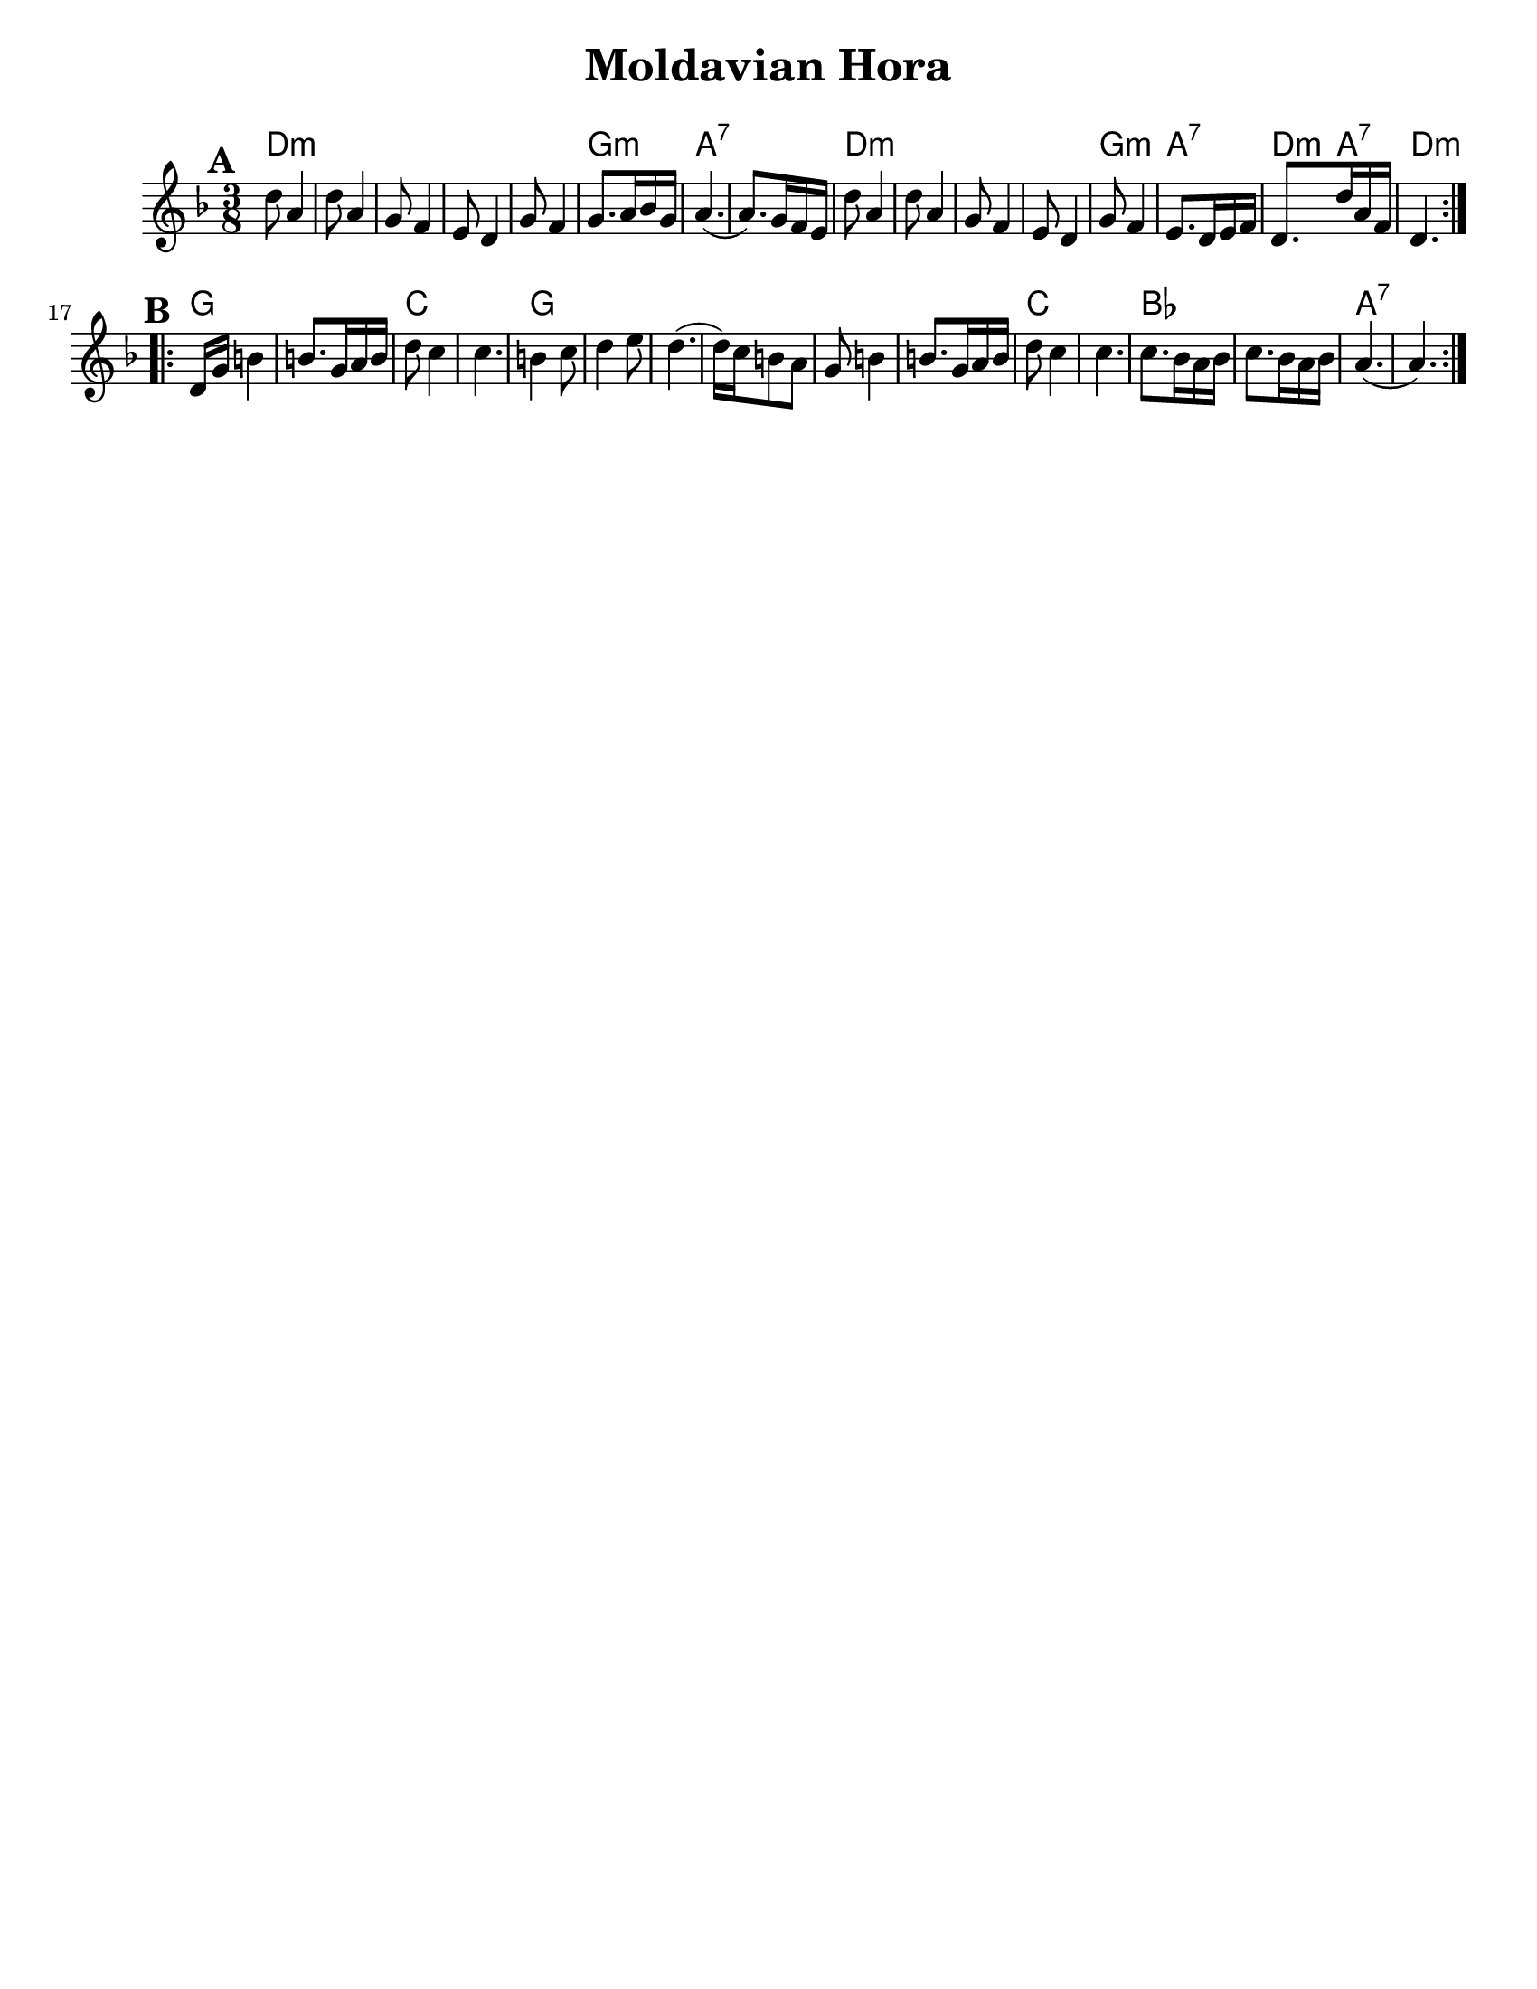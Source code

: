
\version "2.18.0"
% automatically converted from Moldavian Hora.xml

\paper{
  tagline = ##f
  print-all-headers = ##t
  #(set-paper-size "letter")
}
date = #(strftime "%d-%m-%Y" (localtime (current-time)))

%\markup{ \italic{ " Updated " \date  }  }


melody=   \relative c'' {
  \set Score.markFormatter = #format-mark-box-alphabet
  \clef "treble" \key d \minor \time 3/8 
  \repeat volta 2 {
    \mark \default
    d8 a4 | % 2
    d8 a4 | % 3
    g8 f4 | % 4
    e8 d4 | % 5
    g8 f4 | % 6

    g8. [ a16 bes16 g16 ] | % 7

    a4. ( | % 8
    a8. ) [ g16 f16 e16 ] | % 9
    d'8 a4 |
    d8 a4 | % 11
    g8 f4 | % 12
    e8 d4 | % 13

    g8 f4 | % 14

    e8. [ d16 e16 f16 ] | % 15

    d8. [ d'16 a16 f16 ] | % 16
    d4. \break
  }
  \repeat volta 2 {
    | % 17
    \mark \default
    d16 [ g16 ] b4 | % 18
    b8. [ g16 a16 b16 ] | % 19
    d8 c4 |
    c4. | % 21
    b4 c8 | % 22
    d4 e8 | % 23
    d4. ( | % 24
    d16 ) [ c16 b8 a8 ] | % 25
    g8 b4 | % 26
    b8. [ g16 a16 b16 ] | % 27
    d8 c4 | % 28
    c4. | % 29

    c8. [ bes16 a16 bes16 ] |
    c8. [ bes16 a16 bes16 ] | % 31

    a4. ( | % 32
    a4. )
  }
}

harmonies =  \chordmode {
  d8:m
  s4*7
  g8.:m
  s8.
  a4.*2:7
  %r4.
  d4.*4:m
  %r4.*3
  g4.:m
  a4.:7
  d8.:m
  a8.:7
  d4.:m
  %part B
  g4.*2 % r4.
  c4.*2 %r4.
  g4.*6 % r4.*5
  c4.*2 % r4.
  bes4.*2 % r4.
  a4.*2:7 %r4.

}

\score {
  <<
    \new ChordNames {
      \set chordChanges = ##t
      \harmonies
    }
    \new Staff
    \melody
  >>
  \header{
    title= "Moldavian Hora"
    subtitle=""
    composer= ""
    instrument =""
    arranger= ""
  }
  \layout{indent = 1.0\cm}
  \midi{
    \tempo 4 = 120
  }
}

